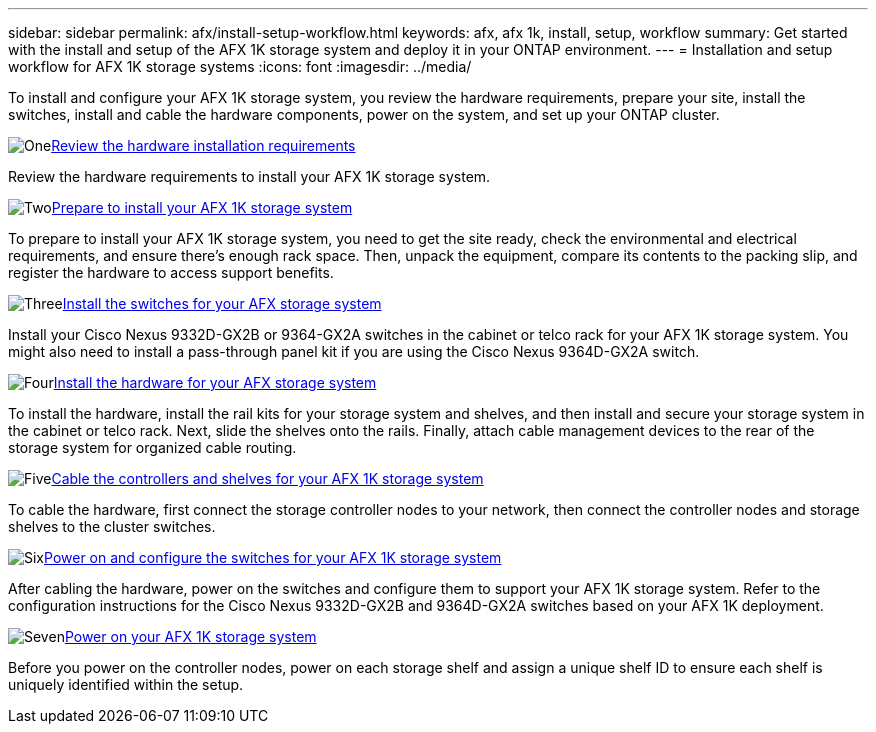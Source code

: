 ---
sidebar: sidebar
permalink: afx/install-setup-workflow.html
keywords: afx, afx 1k, install, setup, workflow
summary: Get started with the install and setup of the AFX 1K storage system and deploy it in your ONTAP environment.
---
= Installation and setup workflow for AFX 1K storage systems
:icons: font
:imagesdir: ../media/

[.lead]
To install and configure your AFX 1K storage system, you review the hardware requirements, prepare your site, install the switches, install and cable the hardware components, power on the system, and set up your ONTAP cluster.

.image:https://raw.githubusercontent.com/NetAppDocs/common/main/media/number-1.png[One]link:install-setup-requirements.html[Review the hardware installation requirements]
[role="quick-margin-para"]
Review the hardware requirements to install your AFX 1K storage system.

.image:https://raw.githubusercontent.com/NetAppDocs/common/main/media/number-2.png[Two]link:prepare-hardware.html[Prepare to install your AFX 1K storage system]
[role="quick-margin-para"]
To prepare to install your AFX 1K storage system, you need to get the site ready, check the environmental and electrical requirements, and ensure there's enough rack space. Then, unpack the equipment, compare its contents to the packing slip, and register the hardware to access support benefits.

.image:https://raw.githubusercontent.com/NetAppDocs/common/main/media/number-3.png[Three]link:install-switches.html[Install the switches for your AFX storage system]
[role="quick-margin-para"]
Install your Cisco Nexus 9332D-GX2B or 9364-GX2A switches in the cabinet or telco rack for your AFX 1K storage system. You might also need to install a pass-through panel kit if you are using the Cisco Nexus 9364D-GX2A switch. 

.image:https://raw.githubusercontent.com/NetAppDocs/common/main/media/number-4.png[Four]link:deploy-hardware.html[Install the hardware for your AFX storage system]
[role="quick-margin-para"]
To install the hardware, install the rail kits for your storage system and shelves, and then install and secure your storage system in the cabinet or telco rack. Next, slide the shelves onto the rails. Finally, attach cable management devices to the rear of the storage system for organized cable routing.

.image:https://raw.githubusercontent.com/NetAppDocs/common/main/media/number-5.png[Five]link:cable-hardware.html[Cable the controllers and shelves for your AFX 1K storage system]
[role="quick-margin-para"]
To cable the hardware, first connect the storage controller nodes to your network, then connect the controller nodes and storage shelves to the cluster switches.

.image:https://raw.githubusercontent.com/NetAppDocs/common/main/media/number-6.png[Six]link:power-on-configure-switch.html[Power on and configure the switches for your AFX 1K storage system]
[role="quick-margin-para"]
After cabling the hardware, power on the switches and configure them to support your AFX 1K storage system. Refer to the configuration instructions for the Cisco Nexus 9332D-GX2B and 9364D-GX2A switches based on your AFX 1K deployment.

.image:https://raw.githubusercontent.com/NetAppDocs/common/main/media/number-7.png[Seven]link:power-on-hardware.html[Power on your AFX 1K storage system]
[role="quick-margin-para"]
Before you power on the controller nodes, power on each storage shelf and assign a unique shelf ID to ensure each shelf is uniquely identified within the setup.

// 2025, Jan 25, ONTAPDOC 2261
// 2024 Sept 23, ONTAPDOC 1922